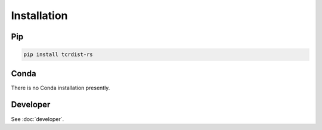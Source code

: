 Installation
############

Pip
===

.. code-block:: bash

   pip install tcrdist-rs 


Conda
=====

There is no Conda installation presently.

.. todo::
   Publish Conda package

Developer
=========

See :doc:`developer`.
